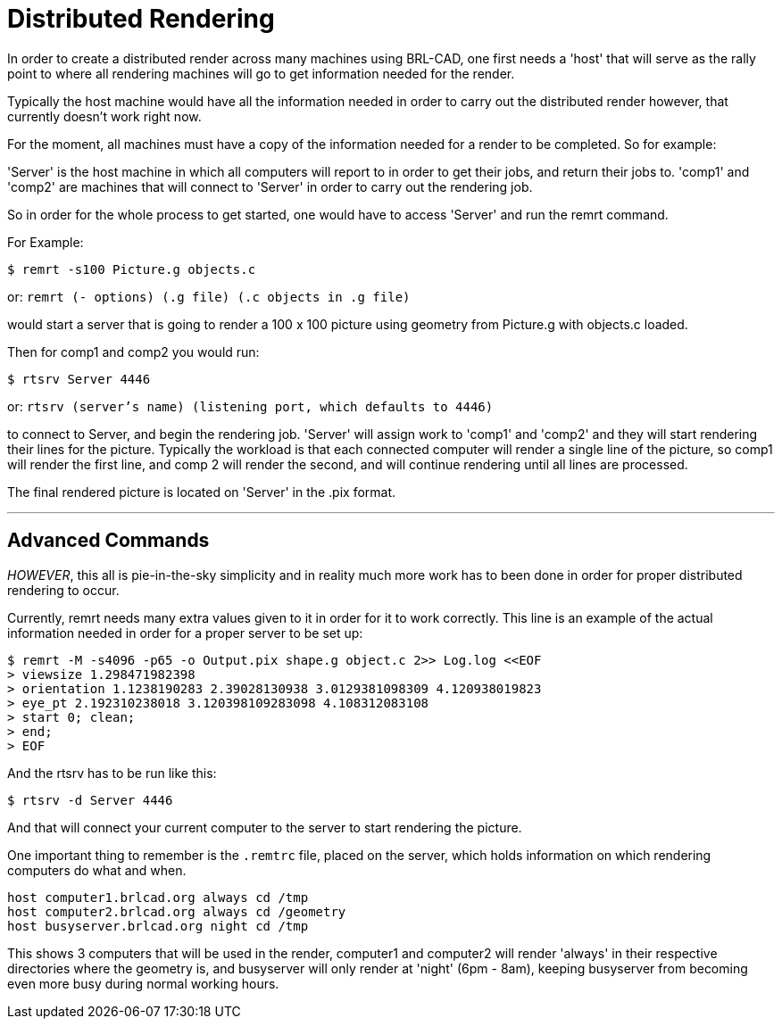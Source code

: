
= Distributed Rendering

In order to create a distributed render across many machines using
BRL-CAD, one first needs a 'host' that will serve as the rally point
to where all rendering machines will go to get information needed for
the render.

Typically the host machine would have all the information needed in
order to carry out the distributed render however, that currently
doesn't work right now.

For the moment, all machines must have a copy of the information
needed for a render to be completed. So for example:

'Server' is the host machine in which all computers will report to in
order to get their jobs, and return their jobs to. 'comp1' and 'comp2'
are machines that will connect to 'Server' in order to carry out the
rendering job.

So in order for the whole process to get started, one would have to
access 'Server' and run the remrt command.

For Example:

`$ remrt -s100 Picture.g objects.c`

or: `remrt (- options) (.g file) (.c objects in .g file)`

would start a server that is going to render a 100 x 100 picture using
geometry from Picture.g with objects.c loaded.

Then for comp1 and comp2 you would run:

`$ rtsrv Server 4446`

or: `rtsrv (server's name) (listening port, which defaults to 4446)`

to connect to Server, and begin the rendering job. 'Server' will
assign work to 'comp1' and 'comp2' and they will start rendering their
lines for the picture. Typically the workload is that each connected
computer will render a single line of the picture, so comp1 will
render the first line, and comp 2 will render the second, and will
continue rendering until all lines are processed.

The final rendered picture is located on 'Server' in the .pix format.

'''

== Advanced Commands

_HOWEVER_, this all is pie-in-the-sky simplicity and in reality much
more work has to been done in order for proper distributed rendering
to occur.

Currently, remrt needs many extra values given to it in order for it
to work correctly. This line is an example of the actual information
needed in order for a proper server to be set up:

....
$ remrt -M -s4096 -p65 -o Output.pix shape.g object.c 2>> Log.log <<EOF
> viewsize 1.298471982398
> orientation 1.1238190283 2.39028130938 3.0129381098309 4.120938019823
> eye_pt 2.192310238018 3.120398109283098 4.108312083108
> start 0; clean;
> end;
> EOF
....

And the rtsrv has to be run like this:

`$ rtsrv -d Server 4446`

And that will connect your current computer to the server to start
rendering the picture.

One important thing to remember is the [path]`.remtrc` file, placed on
the server, which holds information on which rendering computers do
what and when.

....
host computer1.brlcad.org always cd /tmp
host computer2.brlcad.org always cd /geometry
host busyserver.brlcad.org night cd /tmp
....

This shows 3 computers that will be used in the render, computer1 and
computer2 will render 'always' in their respective directories where
the geometry is, and busyserver will only render at 'night' (6pm -
8am), keeping busyserver from becoming even more busy during normal
working hours.
